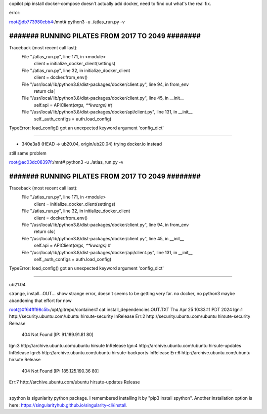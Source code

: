 

copilot pip install docker-compose doesn't actually add docker, need to find out what's the real fix.

error:

root@db773980cbb4:/mnt# python3 -u ./atlas_run.py -v


##################################################
####### RUNNING PILATES FROM 2017 TO 2049 ########
##################################################

Traceback (most recent call last):
  File "./atlas_run.py", line 171, in <module>
    client = initialize_docker_client(settings)
  File "./atlas_run.py", line 32, in initialize_docker_client
    client = docker.from_env()
  File "/usr/local/lib/python3.8/dist-packages/docker/client.py", line 94, in from_env
    return cls(
  File "/usr/local/lib/python3.8/dist-packages/docker/client.py", line 45, in __init__
    self.api = APIClient(*args, **kwargs)				#(*
  File "/usr/local/lib/python3.8/dist-packages/docker/api/client.py", line 131, in __init__
    self._auth_configs = auth.load_config(
TypeError: load_config() got an unexpected keyword argument 'config_dict'



~~~~~

* 340e3a8 (HEAD -> ub20.04, origin/ub20.04) trying docker.io instead
still same problem


root@ac03dc08397f:/mnt# python3 -u ./atlas_run.py -v


##################################################
####### RUNNING PILATES FROM 2017 TO 2049 ########
##################################################

Traceback (most recent call last):
  File "./atlas_run.py", line 171, in <module>
    client = initialize_docker_client(settings)
  File "./atlas_run.py", line 32, in initialize_docker_client
    client = docker.from_env()
  File "/usr/local/lib/python3.8/dist-packages/docker/client.py", line 94, in from_env
    return cls(
  File "/usr/local/lib/python3.8/dist-packages/docker/client.py", line 45, in __init__
    self.api = APIClient(*args, **kwargs)						#*
  File "/usr/local/lib/python3.8/dist-packages/docker/api/client.py", line 131, in __init__
    self._auth_configs = auth.load_config(
TypeError: load_config() got an unexpected keyword argument 'config_dict'





~~~~~


ub21.04 

strange, install...OUT... show strange error, 
doesn't seems to be getting very far.
no docker, no python3
maybe abandoning that effort for now


root@0f64fff98c5b:/opt/gitrepo/container# cat install_dependencies.OUT.TXT
Thu Apr 25 10:33:11 PDT 2024
Ign:1 http://security.ubuntu.com/ubuntu hirsute-security InRelease
Err:2 http://security.ubuntu.com/ubuntu hirsute-security Release
  404  Not Found [IP: 91.189.91.81 80]
Ign:3 http://archive.ubuntu.com/ubuntu hirsute InRelease
Ign:4 http://archive.ubuntu.com/ubuntu hirsute-updates InRelease
Ign:5 http://archive.ubuntu.com/ubuntu hirsute-backports InRelease
Err:6 http://archive.ubuntu.com/ubuntu hirsute Release
  404  Not Found [IP: 185.125.190.36 80]
Err:7 http://archive.ubuntu.com/ubuntu hirsute-updates Release


~~~~~~


spython is 
sigunlarity python package. I remembered installing it by "pip3 install spython". Another installation option is here: https://singularityhub.github.io/singularity-cli/install.


